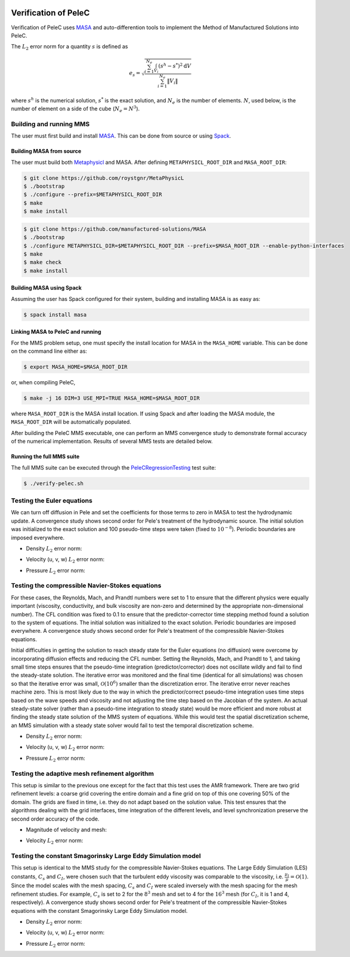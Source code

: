 
 .. role:: cpp(code)
    :language: c++

 
.. _Verification:



.. highlight:: rst

Verification of PeleC
---------------------

Verification of PeleC uses `MASA
<https://github.com/manufactured-solutions/MASA>`_ and
auto-differention tools to implement the Method of Manufactured
Solutions into PeleC.

The :math:`L_2` error norm for a quantity :math:`s` is defined as

.. math::
   e_s = \sqrt{ \frac{\sum_{i=1}^{N_e} \int_{V_i} (s^h-s^*)^2 \mathrm{d}V}{\sum_{i=1}^{N_e} \|V_i\|}}

where :math:`s^h` is the numerical solution, :math:`s^*` is the exact
solution, and :math:`N_e` is the number of elements. :math:`N`, used
below, is the number of element on a side of the cube (:math:`N_e =
N^3`).

Building and running MMS
~~~~~~~~~~~~~~~~~~~~~~~~

The user must first build and install `MASA
<https://github.com/manufactured-solutions/MASA>`_. This can be done
from source or using `Spack <https://spack.io>`_.

Building MASA from source
#########################

The user must build both `Metaphysicl
<https://github.com/roystgnr/MetaPhysicL>`_ and MASA. After defining
``METAPHYSICL_ROOT_DIR`` and ``MASA_ROOT_DIR``:

.. code-block:: bash

   $ git clone https://github.com/roystgnr/MetaPhysicL
   $ ./bootstrap
   $ ./configure --prefix=$METAPHYSICL_ROOT_DIR
   $ make
   $ make install

.. code-block:: bash

   $ git clone https://github.com/manufactured-solutions/MASA
   $ ./bootstrap
   $ ./configure METAPHYSICL_DIR=$METAPHYSICL_ROOT_DIR --prefix=$MASA_ROOT_DIR --enable-python-interfaces
   $ make
   $ make check
   $ make install



Building MASA using Spack
#########################

Assuming the user has Spack configured for their system, building and
installing MASA is as easy as:

.. code-block:: bash

   $ spack install masa


Linking MASA to PeleC and running
#################################

For the MMS problem setup, one must specify the install location for
MASA in the ``MASA_HOME`` variable. This can be done on the command
line either as:

.. code-block:: bash

   $ export MASA_HOME=$MASA_ROOT_DIR

or, when compiling PeleC,

.. code-block:: bash

   $ make -j 16 DIM=3 USE_MPI=TRUE MASA_HOME=$MASA_ROOT_DIR

where ``MASA_ROOT_DIR`` is the MASA install location. If using Spack
and after loading the MASA module, the ``MASA_ROOT_DIR`` will be
automatically populated.

After building the PeleC MMS executable, one can perform an MMS
convergence study to demonstrate formal accuracy of the numerical
implementation. Results of several MMS tests are detailed below.

Running the full MMS suite
##########################

The full MMS suite can be executed through the `PeleCRegressionTesting
<https://github.com/AMReX-Combustion/PeleRegressionTesting>`_ test
suite:

.. code-block:: bash

   $ ./verify-pelec.sh



Testing the Euler equations
~~~~~~~~~~~~~~~~~~~~~~~~~~~

We can turn off diffusion in Pele and set the coefficients for those
terms to zero in MASA to test the hydrodynamic update. A convergence
study shows second order for Pele's treatment of the hydrodynamic
source. The initial solution was initialized to the exact solution and
100 pseudo-time steps were taken (fixed to :math:`10^{-8}`). Periodic boundaries
are imposed everywhere.

- Density :math:`L_2` error norm:

.. image:: /verification/hydro/rho_error.png
   :width: 300pt

- Velocity (u, v, w) :math:`L_2` error norm:

.. image:: /verification/hydro/u_error.png
   :width: 300pt
.. image:: /verification/hydro/v_error.png
   :width: 300pt
.. image:: /verification/hydro/w_error.png
   :width: 300pt

- Pressure :math:`L_2` error norm:

.. image:: /verification/hydro/p_error.png
   :width: 300pt


Testing the compressible Navier-Stokes equations
~~~~~~~~~~~~~~~~~~~~~~~~~~~~~~~~~~~~~~~~~~~~~~~~

For these cases, the Reynolds, Mach, and Prandtl numbers were set to 1
to ensure that the different physics were equally important
(viscosity, conductivity, and bulk viscosity are non-zero and
determined by the appropriate non-dimensional number). The CFL
condition was fixed to 0.1 to ensure that the predictor-corrector time
stepping method found a solution to the system of equations. The
initial solution was initialized to the exact solution. Periodic
boundaries are imposed everywhere. A convergence study shows second
order for Pele's treatment of the compressible Navier-Stokes
equations.

Initial difficulties in getting the solution to reach steady state for
the Euler equations (no diffusion) were overcome by incorporating
diffusion effects and reducing the CFL number. Setting the Reynolds,
Mach, and Prandtl to 1, and taking small time steps ensures that the
pseudo-time integration (predictor/corrector) does not oscillate
wildly and fail to find the steady-state solution. The iterative error
was monitored and the final time (identical for all simulations) was
chosen so that the iterative error was small,
:math:`\mathcal{O}(10^{6})` smaller than the discretization error. The
iterative error never reaches machine zero. This is most likely due to
the way in which the predictor/correct pseudo-time integration uses
time steps based on the wave speeds and viscosity and not adjusting
the time step based on the Jacobian of the system. An actual
steady-state solver (rather than a pseudo-time integration to steady
state) would be more efficient and more robust at finding the steady
state solution of the MMS system of equations. While this would test
the spatial discretization scheme, an MMS simulation with a steady
state solver would fail to test the temporal discretization scheme.

- Density :math:`L_2` error norm:

.. image:: /verification/pelec/rho_error.png
   :width: 300pt

- Velocity (u, v, w) :math:`L_2` error norm:

.. image:: /verification/pelec/u_error.png
   :width: 300pt
.. image:: /verification/pelec/v_error.png
   :width: 300pt
.. image:: /verification/pelec/w_error.png
   :width: 300pt

- Pressure :math:`L_2` error norm:

.. image:: /verification/pelec/p_error.png
   :width: 300pt

Testing the adaptive mesh refinement algorithm
~~~~~~~~~~~~~~~~~~~~~~~~~~~~~~~~~~~~~~~~~~~~~~

This setup is similar to the previous one except for the fact that
this test uses the AMR framework. There are two grid refinement
levels: a coarse grid covering the entire domain and a fine grid on
top of this one covering 50% of the domain. The grids are fixed in
time, i.e. they do not adapt based on the solution value. This test
ensures that the algorithms dealing with the grid interfaces, time
integration of the different levels, and level synchronization
preserve the second order accuracy of the code.

- Magnitude of velocity and mesh:

.. image:: /verification/amr/umag_amr.png
   :width: 200pt

- Velocity :math:`L_2` error norm:

.. image:: /verification/amr/u_error_amr.png
   :width: 300pt

Testing the constant Smagorinsky Large Eddy Simulation model
~~~~~~~~~~~~~~~~~~~~~~~~~~~~~~~~~~~~~~~~~~~~~~~~~~~~~~~~~~~~

This setup is identical to the MMS study for the compressible
Navier-Stokes equations. The Large Eddy Simulation (LES) constants,
:math:`C_s` and :math:`C_I`, were chosen such that the turbulent eddy
viscosity was comparable to the viscosity,
i.e. :math:`\frac{\mu_t}{\mu} = \mathcal{O}(1)`. Since the model
scales with the mesh spacing, :math:`C_s` and :math:`C_I` were scaled
inversely with the mesh spacing for the mesh refinement studies. For
example, :math:`C_s` is set to 2 for the :math:`8^3` mesh and set to 4
for the :math:`16^3` mesh (for :math:`C_I`, it is 1 and 4,
respectively). A convergence study shows second order for Pele's
treatment of the compressible Navier-Stokes equations with the
constant Smagorinsky Large Eddy Simulation model.

- Density :math:`L_2` error norm:

.. image:: /verification/les/rho_error.png
   :width: 300pt

- Velocity (u, v, w) :math:`L_2` error norm:

.. image:: /verification/les/u_error.png
   :width: 300pt
.. image:: /verification/les/v_error.png
   :width: 300pt
.. image:: /verification/les/w_error.png
   :width: 300pt

- Pressure :math:`L_2` error norm:

.. image:: /verification/les/p_error.png
   :width: 300pt

